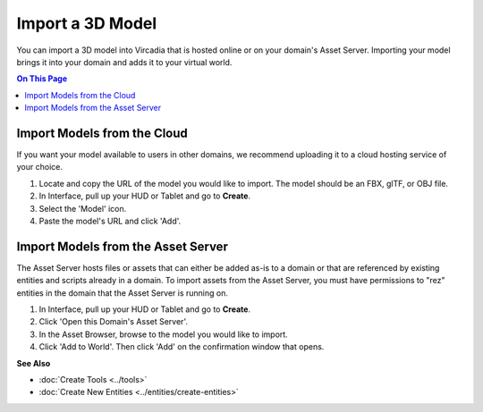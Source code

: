 ########################
Import a 3D Model
########################

You can import a 3D model into Vircadia that is hosted online or on your domain's Asset Server. Importing your model brings it into your domain and adds it to your virtual world.

.. contents:: On This Page
    :depth: 2

--------------------------------
Import Models from the Cloud
--------------------------------

If you want your model available to users in other domains, we recommend uploading it to a cloud hosting service of your choice.

1. Locate and copy the URL of the model you would like to import. The model should be an FBX, glTF, or OBJ file.
2. In Interface, pull up your HUD or Tablet and go to **Create**.
3. Select the 'Model' icon.
4. Paste the model's URL and click 'Add'.

.. image:: _images/import-model.png

-------------------------------------
Import Models from the Asset Server
-------------------------------------

The Asset Server hosts files or assets that can either be added as-is to a domain or that are referenced by existing entities and scripts already in a domain.
To import assets from the Asset Server, you must have permissions to "rez" entities in the domain that the Asset Server is running on.

1. In Interface, pull up your HUD or Tablet and go to **Create**.
2. Click 'Open this Domain's Asset Server'.
3. In the Asset Browser, browse to the model you would like to import.
4. Click 'Add to World'. Then click 'Add' on the confirmation window that opens.



**See Also**

+ :doc:`Create Tools <../tools>`
+ :doc:`Create New Entities <../entities/create-entities>`
